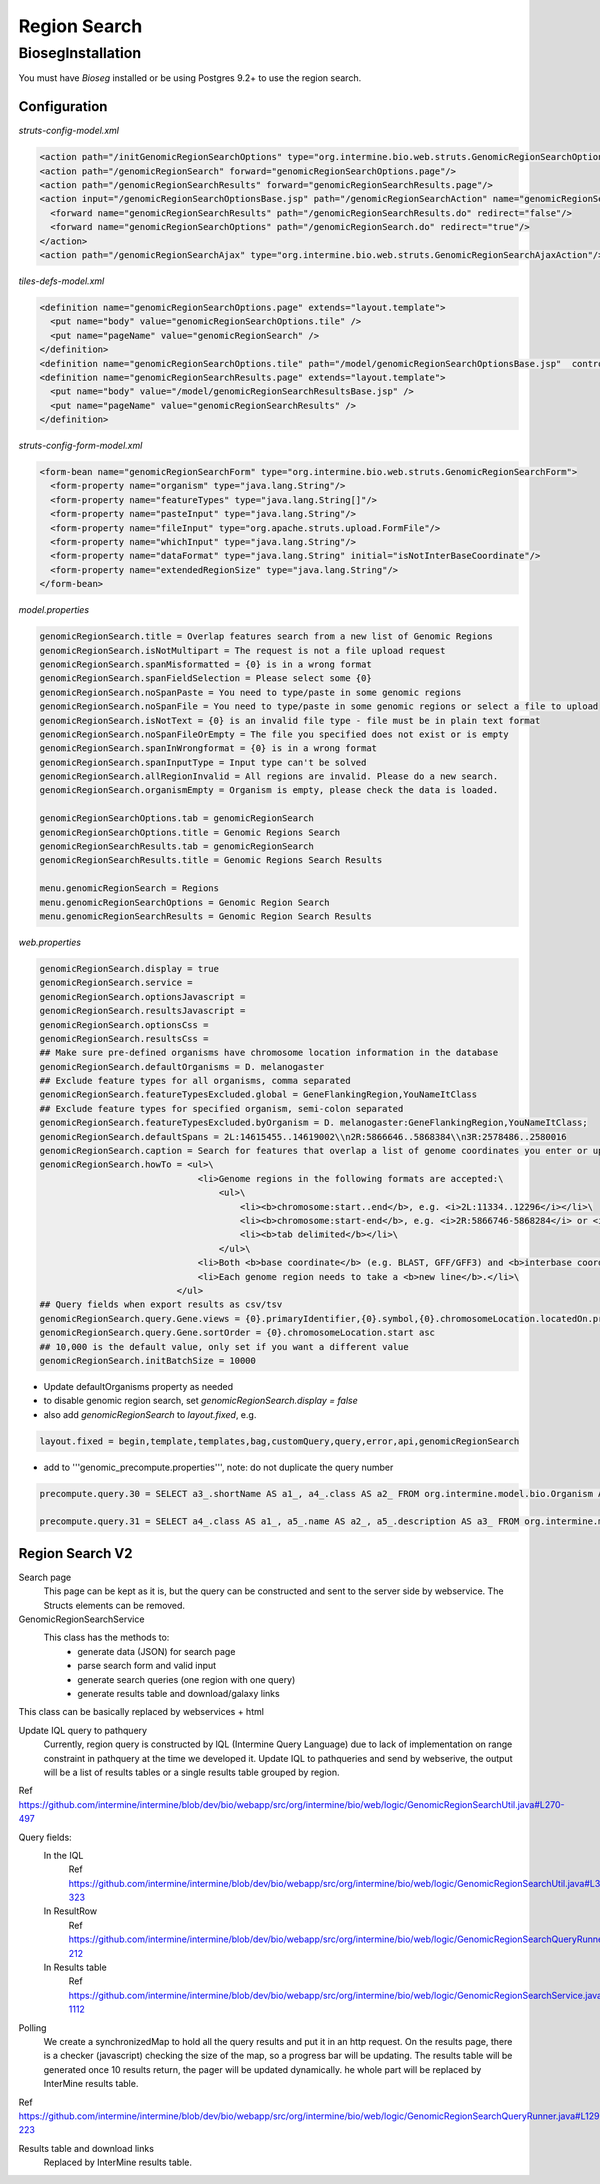 Region Search
================================



BiosegInstallation
--------------------

You must have `Bioseg` installed or be using Postgres 9.2+ to use the region search.  

Configuration 
~~~~~~~~~~~~~~~~~~~~~~~

`struts-config-model.xml`

.. code-block:: xml

  <action path="/initGenomicRegionSearchOptions" type="org.intermine.bio.web.struts.GenomicRegionSearchOptionsController"/>
  <action path="/genomicRegionSearch" forward="genomicRegionSearchOptions.page"/>
  <action path="/genomicRegionSearchResults" forward="genomicRegionSearchResults.page"/>
  <action input="/genomicRegionSearchOptionsBase.jsp" path="/genomicRegionSearchAction" name="genomicRegionSearchForm" scope="request" type="org.intermine.bio.web.struts.GenomicRegionSearchAction" >
    <forward name="genomicRegionSearchResults" path="/genomicRegionSearchResults.do" redirect="false"/>
    <forward name="genomicRegionSearchOptions" path="/genomicRegionSearch.do" redirect="true"/>
  </action>
  <action path="/genomicRegionSearchAjax" type="org.intermine.bio.web.struts.GenomicRegionSearchAjaxAction"/>

`tiles-defs-model.xml`

.. code-block:: xml

  <definition name="genomicRegionSearchOptions.page" extends="layout.template">
    <put name="body" value="genomicRegionSearchOptions.tile" />
    <put name="pageName" value="genomicRegionSearch" />
  </definition>
  <definition name="genomicRegionSearchOptions.tile" path="/model/genomicRegionSearchOptionsBase.jsp"  controllerUrl="/initGenomicRegionSearchOptions.do" />
  <definition name="genomicRegionSearchResults.page" extends="layout.template">
    <put name="body" value="/model/genomicRegionSearchResultsBase.jsp" />
    <put name="pageName" value="genomicRegionSearchResults" />
  </definition>

`struts-config-form-model.xml`
   
.. code-block:: xml

  <form-bean name="genomicRegionSearchForm" type="org.intermine.bio.web.struts.GenomicRegionSearchForm">
    <form-property name="organism" type="java.lang.String"/>
    <form-property name="featureTypes" type="java.lang.String[]"/>
    <form-property name="pasteInput" type="java.lang.String"/>
    <form-property name="fileInput" type="org.apache.struts.upload.FormFile"/>
    <form-property name="whichInput" type="java.lang.String"/>
    <form-property name="dataFormat" type="java.lang.String" initial="isNotInterBaseCoordinate"/>
    <form-property name="extendedRegionSize" type="java.lang.String"/>
  </form-bean>

`model.properties`

.. code-block:: properties

  genomicRegionSearch.title = Overlap features search from a new list of Genomic Regions
  genomicRegionSearch.isNotMultipart = The request is not a file upload request
  genomicRegionSearch.spanMisformatted = {0} is in a wrong format
  genomicRegionSearch.spanFieldSelection = Please select some {0}
  genomicRegionSearch.noSpanPaste = You need to type/paste in some genomic regions
  genomicRegionSearch.noSpanFile = You need to type/paste in some genomic regions or select a file to upload
  genomicRegionSearch.isNotText = {0} is an invalid file type - file must be in plain text format
  genomicRegionSearch.noSpanFileOrEmpty = The file you specified does not exist or is empty
  genomicRegionSearch.spanInWrongformat = {0} is in a wrong format
  genomicRegionSearch.spanInputType = Input type can't be solved
  genomicRegionSearch.allRegionInvalid = All regions are invalid. Please do a new search.
  genomicRegionSearch.organismEmpty = Organism is empty, please check the data is loaded.

  genomicRegionSearchOptions.tab = genomicRegionSearch
  genomicRegionSearchOptions.title = Genomic Regions Search
  genomicRegionSearchResults.tab = genomicRegionSearch
  genomicRegionSearchResults.title = Genomic Regions Search Results

  menu.genomicRegionSearch = Regions
  menu.genomicRegionSearchOptions = Genomic Region Search
  menu.genomicRegionSearchResults = Genomic Region Search Results

`web.properties`

.. code-block:: properties

  genomicRegionSearch.display = true
  genomicRegionSearch.service =
  genomicRegionSearch.optionsJavascript =
  genomicRegionSearch.resultsJavascript =
  genomicRegionSearch.optionsCss =
  genomicRegionSearch.resultsCss =
  ## Make sure pre-defined organisms have chromosome location information in the database
  genomicRegionSearch.defaultOrganisms = D. melanogaster
  ## Exclude feature types for all organisms, comma separated
  genomicRegionSearch.featureTypesExcluded.global = GeneFlankingRegion,YouNameItClass
  ## Exclude feature types for specified organism, semi-colon separated
  genomicRegionSearch.featureTypesExcluded.byOrganism = D. melanogaster:GeneFlankingRegion,YouNameItClass;
  genomicRegionSearch.defaultSpans = 2L:14615455..14619002\\n2R:5866646..5868384\\n3R:2578486..2580016
  genomicRegionSearch.caption = Search for features that overlap a list of genome coordinates you enter or upload, e.g. <b>2L:11334..12296</b>
  genomicRegionSearch.howTo = <ul>\
                                <li>Genome regions in the following formats are accepted:\
                                    <ul>\
                                        <li><b>chromosome:start..end</b>, e.g. <i>2L:11334..12296</i></li>\
                                        <li><b>chromosome:start-end</b>, e.g. <i>2R:5866746-5868284</i> or <i>chrII:14646344-14667746</i></li>\
                                        <li><b>tab delimited</b></li>\
                                    </ul>\
                                <li>Both <b>base coordinate</b> (e.g. BLAST, GFF/GFF3) and <b>interbase coordinate</b> (e.g. UCSC BED, Chado) systems are supported, users need to explicitely select one. By default, the base coordinate is selected.</li>\
                                <li>Each genome region needs to take a <b>new line</b>.</li>\
                            </ul>
  ## Query fields when export results as csv/tsv
  genomicRegionSearch.query.Gene.views = {0}.primaryIdentifier,{0}.symbol,{0}.chromosomeLocation.locatedOn.primaryIdentifier,{0}.chromosomeLocation.start,{0}.chromosomeLocation.end,{0}.organism.shortName
  genomicRegionSearch.query.Gene.sortOrder = {0}.chromosomeLocation.start asc
  ## 10,000 is the default value, only set if you want a different value
  genomicRegionSearch.initBatchSize = 10000 
  

* Update defaultOrganisms property as needed
* to disable genomic region search, set `genomicRegionSearch.display = false`
* also add `genomicRegionSearch` to `layout.fixed`, e.g. 

.. code-block:: properties

  layout.fixed = begin,template,templates,bag,customQuery,query,error,api,genomicRegionSearch

* add to '''genomic_precompute.properties''', note: do not duplicate the query number

.. code-block:: properties

  precompute.query.30 = SELECT a3_.shortName AS a1_, a4_.class AS a2_ FROM org.intermine.model.bio.Organism AS a3_, org.intermine.model.bio.SequenceFeature AS a4_ WHERE a4_.organism CONTAINS a3_

  precompute.query.31 = SELECT a4_.class AS a1_, a5_.name AS a2_, a5_.description AS a3_ FROM org.intermine.model.bio.SequenceFeature AS a4_, org.intermine.model.bio.SOTerm AS a5_ WHERE a4_.sequenceOntologyTerm CONTAINS a5_ 

Region Search V2
~~~~~~~~~~~~~~~~~~~~~~

Search page
  This page can be kept as it is, but the query can be constructed and sent to the server side by webservice. The Structs elements can be removed.

GenomicRegionSearchService
  This class has the methods to:
    * generate data (JSON) for search page
    * parse search form and valid input
    * generate search queries (one region with one query)
    * generate results table and download/galaxy links
This class can be basically replaced by webservices + html

Update IQL query to pathquery
  Currently, region query is constructed by lQL (Intermine Query Language) due to lack of implementation on range constraint in pathquery at the time we developed it. Update IQL to pathqueries and send by webserive, the output will be a list of results tables or a single results table grouped by region.
Ref https://github.com/intermine/intermine/blob/dev/bio/webapp/src/org/intermine/bio/web/logic/GenomicRegionSearchUtil.java#L270-497

Query fields:
  In the IQL
      Ref https://github.com/intermine/intermine/blob/dev/bio/webapp/src/org/intermine/bio/web/logic/GenomicRegionSearchUtil.java#L318-323
  In ResultRow
      Ref https://github.com/intermine/intermine/blob/dev/bio/webapp/src/org/intermine/bio/web/logic/GenomicRegionSearchQueryRunner.java#L186-212
  In Results table
      Ref https://github.com/intermine/intermine/blob/dev/bio/webapp/src/org/intermine/bio/web/logic/GenomicRegionSearchService.java#L1106-1112

Polling
	We create a synchronizedMap to hold all the query results and put it in an http request. On the results page, there is a checker (javascript) checking the size of the map, so a progress bar will be updating. The results table will be generated once 10 results return, the pager will be updated dynamically. he whole part will be replaced by InterMine results table.
Ref https://github.com/intermine/intermine/blob/dev/bio/webapp/src/org/intermine/bio/web/logic/GenomicRegionSearchQueryRunner.java#L129-223

Results table and download links
	Replaced by InterMine results table. 
	
.. index:: region search, genomic region search
